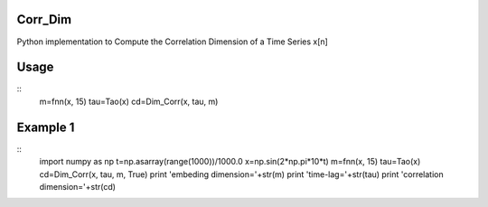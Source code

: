 Corr_Dim
-------
Python implementation to Compute the Correlation Dimension of a Time Series x[n]


Usage
-------
::
  m=fnn(x, 15)
  tau=Tao(x)
  cd=Dim_Corr(x, tau, m)

Example 1 
-------
::
  import numpy as np
  t=np.asarray(range(1000))/1000.0
  x=np.sin(2*np.pi*10*t)
  m=fnn(x, 15)
  tau=Tao(x)
  cd=Dim_Corr(x, tau, m, True)
  print 'embeding dimension='+str(m)
  print 'time-lag='+str(tau)
  print 'correlation dimension='+str(cd)
  

